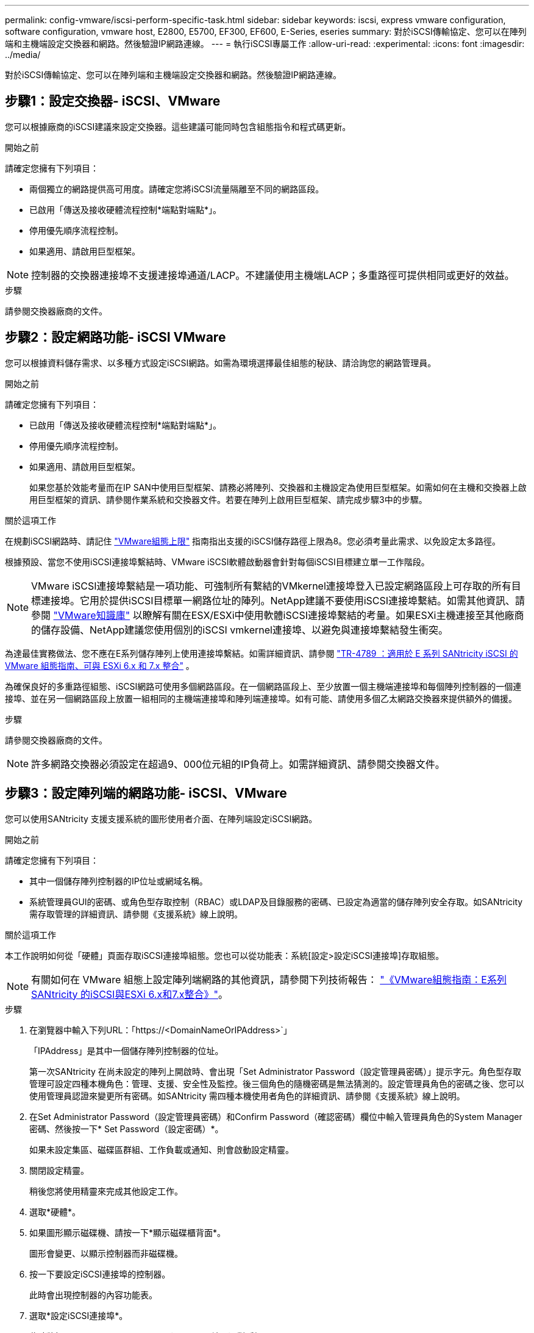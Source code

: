 ---
permalink: config-vmware/iscsi-perform-specific-task.html 
sidebar: sidebar 
keywords: iscsi, express vmware configuration, software configuration, vmware host, E2800, E5700, EF300, EF600, E-Series, eseries 
summary: 對於iSCSI傳輸協定、您可以在陣列端和主機端設定交換器和網路。然後驗證IP網路連線。 
---
= 執行iSCSI專屬工作
:allow-uri-read: 
:experimental: 
:icons: font
:imagesdir: ../media/


[role="lead"]
對於iSCSI傳輸協定、您可以在陣列端和主機端設定交換器和網路。然後驗證IP網路連線。



== 步驟1：設定交換器- iSCSI、VMware

您可以根據廠商的iSCSI建議來設定交換器。這些建議可能同時包含組態指令和程式碼更新。

.開始之前
請確定您擁有下列項目：

* 兩個獨立的網路提供高可用度。請確定您將iSCSI流量隔離至不同的網路區段。
* 已啟用「傳送及接收硬體流程控制*端點對端點*」。
* 停用優先順序流程控制。
* 如果適用、請啟用巨型框架。



NOTE: 控制器的交換器連接埠不支援連接埠通道/LACP。不建議使用主機端LACP；多重路徑可提供相同或更好的效益。

.步驟
請參閱交換器廠商的文件。



== 步驟2：設定網路功能- iSCSI VMware

您可以根據資料儲存需求、以多種方式設定iSCSI網路。如需為環境選擇最佳組態的秘訣、請洽詢您的網路管理員。

.開始之前
請確定您擁有下列項目：

* 已啟用「傳送及接收硬體流程控制*端點對端點*」。
* 停用優先順序流程控制。
* 如果適用、請啟用巨型框架。
+
如果您基於效能考量而在IP SAN中使用巨型框架、請務必將陣列、交換器和主機設定為使用巨型框架。如需如何在主機和交換器上啟用巨型框架的資訊、請參閱作業系統和交換器文件。若要在陣列上啟用巨型框架、請完成步驟3中的步驟。



.關於這項工作
在規劃iSCSI網路時、請記住 https://configmax.vmware.com/home["VMware組態上限"^] 指南指出支援的iSCSI儲存路徑上限為8。您必須考量此需求、以免設定太多路徑。

根據預設、當您不使用iSCSI連接埠繫結時、VMware iSCSI軟體啟動器會針對每個iSCSI目標建立單一工作階段。


NOTE: VMware iSCSI連接埠繫結是一項功能、可強制所有繫結的VMkernel連接埠登入已設定網路區段上可存取的所有目標連接埠。它用於提供iSCSI目標單一網路位址的陣列。NetApp建議不要使用iSCSI連接埠繫結。如需其他資訊、請參閱 http://kb.vmware.com/["VMware知識庫"] 以瞭解有關在ESX/ESXi中使用軟體iSCSI連接埠繫結的考量。如果ESXi主機連接至其他廠商的儲存設備、NetApp建議您使用個別的iSCSI vmkernel連接埠、以避免與連接埠繫結發生衝突。

為達最佳實務做法、您不應在E系列儲存陣列上使用連接埠繫結。如需詳細資訊、請參閱 https://www.netapp.com/media/17017-tr4789.pdf["TR-4789 ：適用於 E 系列 SANtricity iSCSI 的 VMware 組態指南、可與 ESXi 6.x 和 7.x 整合"^] 。

為確保良好的多重路徑組態、iSCSI網路可使用多個網路區段。在一個網路區段上、至少放置一個主機端連接埠和每個陣列控制器的一個連接埠、並在另一個網路區段上放置一組相同的主機端連接埠和陣列端連接埠。如有可能、請使用多個乙太網路交換器來提供額外的備援。

.步驟
請參閱交換器廠商的文件。


NOTE: 許多網路交換器必須設定在超過9、000位元組的IP負荷上。如需詳細資訊、請參閱交換器文件。



== 步驟3：設定陣列端的網路功能- iSCSI、VMware

您可以使用SANtricity 支援支援系統的圖形使用者介面、在陣列端設定iSCSI網路。

.開始之前
請確定您擁有下列項目：

* 其中一個儲存陣列控制器的IP位址或網域名稱。
* 系統管理員GUI的密碼、或角色型存取控制（RBAC）或LDAP及目錄服務的密碼、已設定為適當的儲存陣列安全存取。如SANtricity 需存取管理的詳細資訊、請參閱《支援系統》線上說明。


.關於這項工作
本工作說明如何從「硬體」頁面存取iSCSI連接埠組態。您也可以從功能表：系統[設定>設定iSCSI連接埠]存取組態。


NOTE: 有關如何在 VMware 組態上設定陣列端網路的其他資訊，請參閱下列技術報告： https://www.netapp.com/pdf.html?item=/media/17017-tr4789pdf.pdf["《VMware組態指南：E系列SANtricity 的iSCSI與ESXi 6.x和7.x整合》"^]。

.步驟
. 在瀏覽器中輸入下列URL：「+https://<DomainNameOrIPAddress>+`」
+
「IPAddress」是其中一個儲存陣列控制器的位址。

+
第一次SANtricity 在尚未設定的陣列上開啟時、會出現「Set Administrator Password（設定管理員密碼）」提示字元。角色型存取管理可設定四種本機角色：管理、支援、安全性及監控。後三個角色的隨機密碼是無法猜測的。設定管理員角色的密碼之後、您可以使用管理員認證來變更所有密碼。如SANtricity 需四種本機使用者角色的詳細資訊、請參閱《支援系統》線上說明。

. 在Set Administrator Password（設定管理員密碼）和Confirm Password（確認密碼）欄位中輸入管理員角色的System Manager密碼、然後按一下* Set Password（設定密碼）*。
+
如果未設定集區、磁碟區群組、工作負載或通知、則會啟動設定精靈。

. 關閉設定精靈。
+
稍後您將使用精靈來完成其他設定工作。

. 選取*硬體*。
. 如果圖形顯示磁碟機、請按一下*顯示磁碟櫃背面*。
+
圖形會變更、以顯示控制器而非磁碟機。

. 按一下要設定iSCSI連接埠的控制器。
+
此時會出現控制器的內容功能表。

. 選取*設定iSCSI連接埠*。
+
此時將打開Configure iSCSI Portes（配置iSCSI端口）對話框。

. 在下拉式清單中、選取您要設定的連接埠、然後按一下「*下一步*」。
. 選取組態連接埠設定、然後按一下「*下一步*」。
+
若要查看所有連接埠設定、請按一下對話方塊右側的*顯示更多連接埠設定*連結。

+
|===
| 連接埠設定 | 說明 


 a| 
已設定乙太網路連接埠速度
 a| 
選取所需的速度。下拉式清單中顯示的選項取決於網路可支援的最大速度（例如10 Gbps）。


NOTE: 控制器上提供的選購25GB iSCSI主機介面卡不會自動交涉速度。您必須將每個連接埠的速度設定為10 GB或25 GB。所有連接埠都必須設定為相同的速度。



 a| 
啟用IPV4 /啟用IPv6
 a| 
選取一個或兩個選項、以啟用對IPv4和IPv6網路的支援。



 a| 
TCP接聽連接埠（按一下*顯示更多連接埠設定*即可取得）。
 a| 
如有必要、請輸入新的連接埠號碼。

接聽連接埠是控制器用來接聽來自主機iSCSI啟動器之iSCSI登入的TCP連接埠號碼。預設的接聽連接埠為3260。您必須輸入3260或49152到65535.之間的值。



 a| 
MTU大小（按一下*顯示更多連接埠設定*即可取得）。
 a| 
如有必要、請為最大傳輸單元（MTU）輸入新的位元組大小。

預設的最大傳輸單元（MTU）大小為每個框架1500位元組。您必須輸入介於1500和9000之間的值。



 a| 
啟用ICMP Ping回應
 a| 
選取此選項可啟用網際網路控制訊息傳輸協定（ICMP）。網路電腦的作業系統會使用此傳輸協定來傳送訊息。這些ICMP訊息可判斷主機是否可連線、以及從該主機取得封包所需的時間。

|===
+
如果您選取*啟用IPV4、則會在您按一下*下一步*之後、開啟一個對話方塊、供您選取IPV4設定。如果您選取*啟用IPv6 *、則會在您按一下*下一步*之後、開啟一個對話方塊來選取IPv6設定。如果您同時選取這兩個選項、則會先開啟[IPV4設定]對話方塊、然後按一下[* Next*（*下一步*）]之後、隨即開啟[IPv6設定]對話方塊。

. 自動或手動設定IPv6和/或IPv6設定。若要查看所有連接埠設定、請按一下對話方塊右側的*顯示更多設定*連結。
+
|===
| 連接埠設定 | 說明 


 a| 
自動取得組態
 a| 
選取此選項可自動取得組態。



 a| 
手動指定靜態組態
 a| 
選取此選項、然後在欄位中輸入靜態位址。對於IPV4、請加入網路子網路遮罩和閘道。對於IPv6、請包含可路由的IP位址和路由器IP位址。

|===
. 單擊*完成*。
. 關閉System Manager。




== 步驟4：設定主機端網路功能- iSCSI

在主機端設定iSCSI網路功能可讓VMware iSCSI啟動器與陣列建立工作階段。

.關於這項工作
在主機端設定iSCSI網路的這種快速方法中、您可以讓ESXi主機將iSCSI流量傳輸到四個備援路徑上的儲存設備。

完成此工作之後、主機會設定一個vSwitch、其中包含VMkernel連接埠和兩個vmnics。

如需設定VMware iSCSI網路的其他資訊、請參閱 https://docs.vmware.com/en/VMware-vSphere/index.html["VMware vSphere文件"^] 適用於您的vSphere版本。

.步驟
. 設定用於傳輸iSCSI儲存流量的交換器。
. 啟用「傳送及接收硬體流程控制*端點對端點*」。
. 停用優先順序流程控制。
. 完成陣列端iSCSI組態。
. 使用兩個NIC連接埠進行iSCSI流量。
. 使用vSphere用戶端或vSphere Web用戶端來執行主機端組態。
+
介面功能各不相同、實際工作流程也各不相同。





== 步驟5：驗證IP網路連線- iSCSI、VMware

您可以使用ping測試來驗證網際網路傳輸協定（IP）網路連線、以確保主機和陣列能夠通訊。

.步驟
. 視是否啟用巨型框架而定、在主機上執行下列其中一個命令：
+
** 如果未啟用巨型框架、請執行下列命令：
+
[listing]
----
vmkping <iSCSI_target_IP_address\>
----
** 如果啟用巨型框架、請執行有效負載大小為8、972位元組的ping命令。IP和ICMP的合併標頭為28個位元組、新增至有效負載時、等於9、000個位元組。s交換器會設定「封包大小」位元。d交換器會在IPV4封包上設定DF（請勿分段）位元。這些選項可在iSCSI啟動器與目標之間成功傳輸9、000個位元組的巨型框架。
+
[listing]
----
vmkping -s 8972 -d <iSCSI_target_IP_address\>
----
+
在此範例中、iSCSI目標IP位址為「192.0.2.8」。

+
[listing]
----
vmkping -s 8972 -d 192.0.2.8
Pinging 192.0.2.8 with 8972 bytes of data:
Reply from 192.0.2.8: bytes=8972 time=2ms TTL=64
Reply from 192.0.2.8: bytes=8972 time=2ms TTL=64
Reply from 192.0.2.8: bytes=8972 time=2ms TTL=64
Reply from 192.0.2.8: bytes=8972 time=2ms TTL=64
Ping statistics for 192.0.2.8:
  Packets: Sent = 4, Received = 4, Lost = 0 (0% loss),
Approximate round trip times in milli-seconds:
  Minimum = 2ms, Maximum = 2ms, Average = 2ms
----


. 從每個主機的啟動器位址（用於iSCSI的主機乙太網路連接埠IP位址）、發出「vmkping」命令至每個控制器iSCSI連接埠。從組態中的每個主機伺服器執行此動作、視需要變更IP位址。
+

NOTE: 如果命令失敗並顯示訊息「傳送失敗（訊息太長）」、請確認主機伺服器、儲存控制器和交換器連接埠上乙太網路介面的MTU大小（巨型框架支援）。

. 返回iSCSI組態程序以完成目標探索。




== 步驟6：記錄您的組態

您可以產生及列印本頁的PDF、然後使用下列工作表記錄您的傳輸協定專屬儲存組態資訊。您需要這些資訊來執行資源配置工作。



=== 建議的組態

建議的組態包括兩個啟動器連接埠、以及四個具有一或多個VLAN的目標連接埠。

image::../media/50001_01_conf-vmw.gif[50001 01設定vmw]



=== 目標IQN

|===
| 標註編號 | 目標連接埠連線 | IQN 


 a| 
2.
 a| 
目標連接埠
 a| 

|===


=== 對應主機名稱

|===
| 標註編號 | 主機資訊 | 名稱與類型 


 a| 
1.
 a| 
對應主機名稱
 a| 



 a| 
 a| 
主機作業系統類型
 a| 

|===